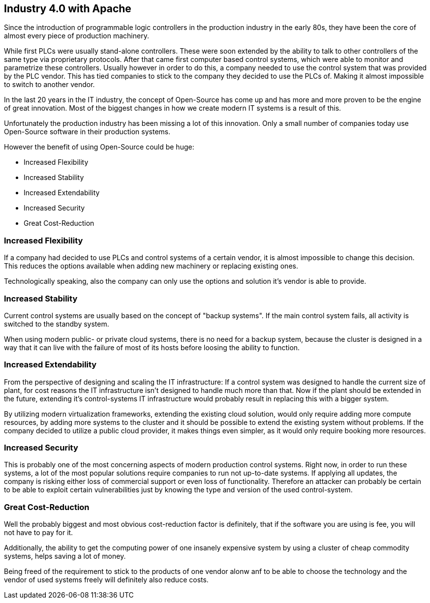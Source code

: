 //
//  Licensed to the Apache Software Foundation (ASF) under one or more
//  contributor license agreements.  See the NOTICE file distributed with
//  this work for additional information regarding copyright ownership.
//  The ASF licenses this file to You under the Apache License, Version 2.0
//  (the "License"); you may not use this file except in compliance with
//  the License.  You may obtain a copy of the License at
//
//      http://www.apache.org/licenses/LICENSE-2.0
//
//  Unless required by applicable law or agreed to in writing, software
//  distributed under the License is distributed on an "AS IS" BASIS,
//  WITHOUT WARRANTIES OR CONDITIONS OF ANY KIND, either express or implied.
//  See the License for the specific language governing permissions and
//  limitations under the License.
//

== Industry 4.0 with Apache

Since the introduction of programmable logic controllers in the production industry in the early 80s, they have been the core of almost every piece of production machinery.

While first PLCs were usually stand-alone controllers.
These were soon extended by the ability to talk to other controllers of the same type via proprietary protocols.
After that came first computer based control systems, which were able to monitor and parametrize these controllers.
Usually however in order to do this, a company needed to use the control system that was provided by the PLC vendor.
This has tied companies to stick to the company they decided to use the PLCs of.
Making it almost impossible to switch to another vendor.

In the last 20 years in the IT industry, the concept of Open-Source has come up and has more and more proven to be the engine of great innovation.
Most of the biggest changes in how we create modern IT systems is a result of this.

Unfortunately the production industry has been missing a lot of this innovation.
Only a small number of companies today use Open-Source software in their production systems.

However the benefit of using Open-Source could be huge:

* Increased Flexibility
* Increased Stability
* Increased Extendability
* Increased Security
* Great Cost-Reduction

=== Increased Flexibility

If a company had decided to use PLCs and control systems of a certain vendor, it is almost impossible to change this decision.
This reduces the options available when adding new machinery or replacing existing ones.

Technologically speaking, also the company can only use the options and solution it's vendor is able to provide.

=== Increased Stability

Current control systems are usually based on the concept of "backup systems".
If the main control system fails, all activity is switched to the standby system.

When using modern public- or private cloud systems, there is no need for a backup system, because the cluster is designed in a way that it can live with the failure of most of its hosts before loosing the ability to function.

=== Increased Extendability

From the perspective of designing and scaling the IT infrastructure:
If a control system was designed to handle the current size of plant, for cost reasons the IT infrastructure isn't designed to handle much more than that.
Now if the plant should be extended in the future, extending it's control-systems IT infrastructure would probably result in replacing this with a bigger system.

By utilizing modern virtualization frameworks, extending the existing cloud solution, would only require adding more compute resources, by adding more systems to the cluster and it should be possible to extend the existing system without problems.
If the company decided to utilize a public cloud provider, it makes things even simpler, as it would only require booking more resources.

=== Increased Security

This is probably one of the most concerning aspects of modern production control systems.
Right now, in order to run these systems, a lot of the most popular solutions require companies to run not up-to-date systems.
If applying all updates, the company is risking either loss of commercial support or even loss of functionality.
Therefore an attacker can probably be certain to be able to exploit certain vulnerabilities just by knowing the type and version of the used control-system.

=== Great Cost-Reduction

Well the probably biggest and most obvious cost-reduction factor is definitely, that if the software you are using is fee, you will not have to pay for it.

Additionally, the ability to get the computing power of one insanely expensive system by using a cluster of cheap commodity systems, helps saving a lot of money.

Being freed of the requirement to stick to the products of one vendor alonw anf to be able to choose the technology and the vendor of used systems freely will definitely also reduce costs.



